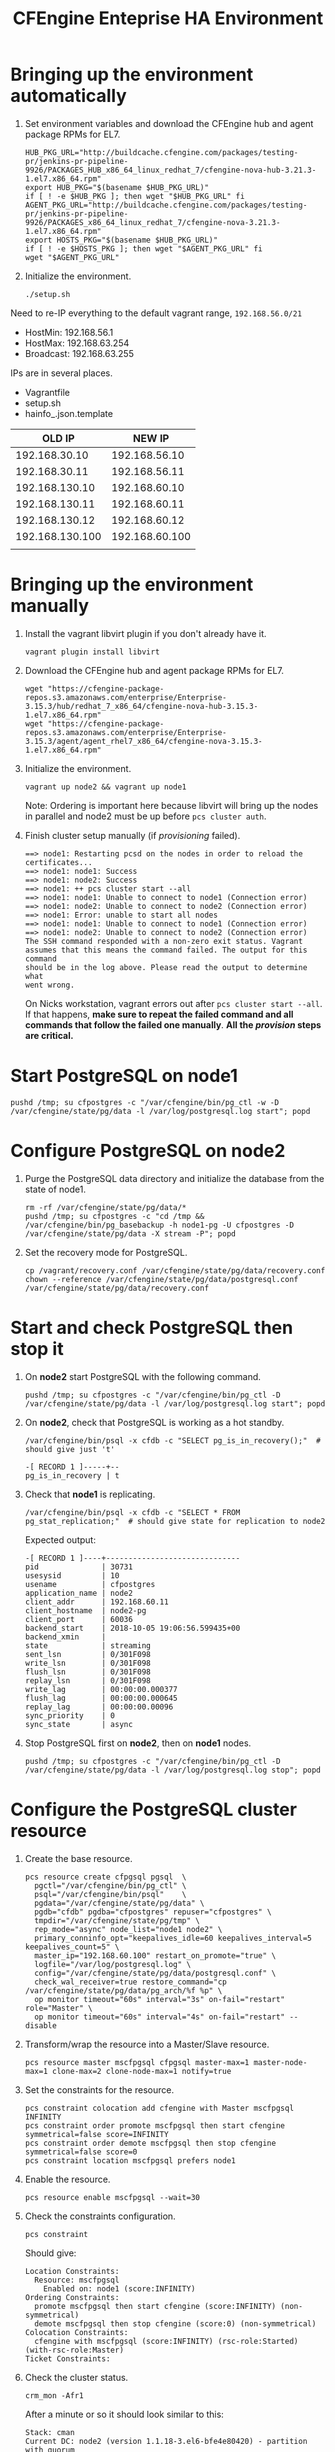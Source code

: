 #+Title: CFEngine Enteprise HA Environment

* Bringing up the environment automatically

1) Set environment variables and download the CFEngine hub and agent package RPMs for EL7.

  #+begin_src shell
  HUB_PKG_URL="http://buildcache.cfengine.com/packages/testing-pr/jenkins-pr-pipeline-9926/PACKAGES_HUB_x86_64_linux_redhat_7/cfengine-nova-hub-3.21.3-1.el7.x86_64.rpm"
  export HUB_PKG="$(basename $HUB_PKG_URL)"
  if [ ! -e $HUB_PKG ]; then wget "$HUB_PKG_URL" fi
  AGENT_PKG_URL="http://buildcache.cfengine.com/packages/testing-pr/jenkins-pr-pipeline-9926/PACKAGES_x86_64_linux_redhat_7/cfengine-nova-3.21.3-1.el7.x86_64.rpm"
  export HOSTS_PKG="$(basename $HUB_PKG_URL)"
  if [ ! -e $HOSTS_PKG ]; then wget "$AGENT_PKG_URL" fi
  wget "$AGENT_PKG_URL"
#+end_src

2) Initialize the environment.

  #+begin_src shell
 ./setup.sh
#+end_src


Need to re-IP everything to the default vagrant range, =192.168.56.0/21=

- HostMin:   192.168.56.1
- HostMax:   192.168.63.254
- Broadcast: 192.168.63.255

IPs are in several places.
- Vagrantfile
- setup.sh
- hainfo_.json.template

|          OLD IP | NEW IP |
|-----------------+--------|
|   192.168.30.10 |    192.168.56.10     |
|   192.168.30.11 |    192.168.56.11     |
|  192.168.130.10 |   192.168.60.10     |
|  192.168.130.11 |   192.168.60.11     |
|  192.168.130.12 |   192.168.60.12     |
| 192.168.130.100 |  192.168.60.100     |
|                 |        |
* Bringing up the environment manually

1) Install the vagrant libvirt plugin if you don't already have it.

   #+BEGIN_SRC shell
     vagrant plugin install libvirt
   #+END_SRC

2) Download the CFEngine hub and agent package RPMs for EL7.

   #+BEGIN_SRC shell
     wget "https://cfengine-package-repos.s3.amazonaws.com/enterprise/Enterprise-3.15.3/hub/redhat_7_x86_64/cfengine-nova-hub-3.15.3-1.el7.x86_64.rpm"
     wget "https://cfengine-package-repos.s3.amazonaws.com/enterprise/Enterprise-3.15.3/agent/agent_rhel7_x86_64/cfengine-nova-3.15.3-1.el7.x86_64.rpm"
   #+END_SRC

3) Initialize the environment.

   #+BEGIN_SRC shell
     vagrant up node2 && vagrant up node1
   #+END_SRC

   Note: Ordering is important here
   because libvirt will bring up the nodes in parallel and node2 must be up
   before ~pcs cluster auth~.

4) Finish cluster setup manually (if /provisioning/ failed).

   #+BEGIN_EXAMPLE
     ==> node1: Restarting pcsd on the nodes in order to reload the certificates...
     ==> node1: node1: Success
     ==> node1: node2: Success
     ==> node1: ++ pcs cluster start --all
     ==> node1: node1: Unable to connect to node1 (Connection error)
     ==> node1: node2: Unable to connect to node2 (Connection error)
     ==> node1: Error: unable to start all nodes
     ==> node1: node1: Unable to connect to node1 (Connection error)
     ==> node1: node2: Unable to connect to node2 (Connection error)
     The SSH command responded with a non-zero exit status. Vagrant
     assumes that this means the command failed. The output for this command
     should be in the log above. Please read the output to determine what
     went wrong.
   #+END_EXAMPLE

   On Nicks workstation, vagrant errors out after ~pcs cluster start --all~. If
   that happens, *make sure to repeat the failed command and all commands that
   follow the failed one manually*. *All the /provision/ steps are critical.*

* Start PostgreSQL on *node1*

   #+BEGIN_SRC shell
     pushd /tmp; su cfpostgres -c "/var/cfengine/bin/pg_ctl -w -D /var/cfengine/state/pg/data -l /var/log/postgresql.log start"; popd
   #+END_SRC

* Configure PostgreSQL on *node2*

1) Purge the PostgreSQL data directory and initialize the database from the
   state of node1.

   #+BEGIN_SRC shell
     rm -rf /var/cfengine/state/pg/data/*
     pushd /tmp; su cfpostgres -c "cd /tmp && /var/cfengine/bin/pg_basebackup -h node1-pg -U cfpostgres -D /var/cfengine/state/pg/data -X stream -P"; popd
   #+END_SRC

2) Set the recovery mode for PostgreSQL.

   #+BEGIN_SRC shell
     cp /vagrant/recovery.conf /var/cfengine/state/pg/data/recovery.conf
     chown --reference /var/cfengine/state/pg/data/postgresql.conf /var/cfengine/state/pg/data/recovery.conf
   #+END_SRC

* Start and check PostgreSQL then stop it

1) On *node2* start PostgreSQL with the following command.

   #+BEGIN_SRC shell
     pushd /tmp; su cfpostgres -c "/var/cfengine/bin/pg_ctl -D /var/cfengine/state/pg/data -l /var/log/postgresql.log start"; popd
   #+END_SRC

2) On *node2*, check that PostgreSQL is working as a hot standby.

   #+BEGIN_SRC shell
     /var/cfengine/bin/psql -x cfdb -c "SELECT pg_is_in_recovery();"  # should give just 't'
   #+END_SRC

   #+BEGIN_EXAMPLE
     -[ RECORD 1 ]-----+--
     pg_is_in_recovery | t
   #+END_EXAMPLE

3) Check that *node1* is replicating.

   #+BEGIN_SRC shell
     /var/cfengine/bin/psql -x cfdb -c "SELECT * FROM pg_stat_replication;"  # should give state for replication to node2
   #+END_SRC

   Expected output:

   #+BEGIN_EXAMPLE
     -[ RECORD 1 ]----+------------------------------
     pid              | 30731
     usesysid         | 10
     usename          | cfpostgres
     application_name | node2
     client_addr      | 192.168.60.11
     client_hostname  | node2-pg
     client_port      | 60036
     backend_start    | 2018-10-05 19:06:56.599435+00
     backend_xmin     |
     state            | streaming
     sent_lsn         | 0/301F098
     write_lsn        | 0/301F098
     flush_lsn        | 0/301F098
     replay_lsn       | 0/301F098
     write_lag        | 00:00:00.000377
     flush_lag        | 00:00:00.000645
     replay_lag       | 00:00:00.00096
     sync_priority    | 0
     sync_state       | async
   #+END_EXAMPLE

4) Stop PostgreSQL first on *node2*, then on *node1* nodes.

   #+BEGIN_SRC shell
     pushd /tmp; su cfpostgres -c "/var/cfengine/bin/pg_ctl -D /var/cfengine/state/pg/data -l /var/log/postgresql.log stop"; popd
   #+END_SRC

* Configure the PostgreSQL cluster resource

1) Create the base resource.

   #+BEGIN_SRC shell
     pcs resource create cfpgsql pgsql  \
       pgctl="/var/cfengine/bin/pg_ctl" \
       psql="/var/cfengine/bin/psql"    \
       pgdata="/var/cfengine/state/pg/data" \
       pgdb="cfdb" pgdba="cfpostgres" repuser="cfpostgres" \
       tmpdir="/var/cfengine/state/pg/tmp" \
       rep_mode="async" node_list="node1 node2" \
       primary_conninfo_opt="keepalives_idle=60 keepalives_interval=5 keepalives_count=5" \
       master_ip="192.168.60.100" restart_on_promote="true" \
       logfile="/var/log/postgresql.log" \
       config="/var/cfengine/state/pg/data/postgresql.conf" \
       check_wal_receiver=true restore_command="cp /var/cfengine/state/pg/data/pg_arch/%f %p" \
       op monitor timeout="60s" interval="3s" on-fail="restart" role="Master" \
       op monitor timeout="60s" interval="4s" on-fail="restart" --disable
   #+END_SRC

2) Transform/wrap the resource into a Master/Slave resource.

   #+BEGIN_SRC shell
     pcs resource master mscfpgsql cfpgsql master-max=1 master-node-max=1 clone-max=2 clone-node-max=1 notify=true
   #+END_SRC

3) Set the constraints for the resource.

   #+BEGIN_SRC shell
     pcs constraint colocation add cfengine with Master mscfpgsql INFINITY
     pcs constraint order promote mscfpgsql then start cfengine symmetrical=false score=INFINITY
     pcs constraint order demote mscfpgsql then stop cfengine symmetrical=false score=0
     pcs constraint location mscfpgsql prefers node1
   #+END_SRC

4) Enable the resource.

   #+BEGIN_SRC shell
     pcs resource enable mscfpgsql --wait=30
   #+END_SRC

5) Check the constraints configuration.

   #+BEGIN_SRC shell
     pcs constraint
   #+END_SRC

   Should give:

   #+BEGIN_SRC
     Location Constraints:
       Resource: mscfpgsql
         Enabled on: node1 (score:INFINITY)
     Ordering Constraints:
       promote mscfpgsql then start cfengine (score:INFINITY) (non-symmetrical)
       demote mscfpgsql then stop cfengine (score:0) (non-symmetrical)
     Colocation Constraints:
       cfengine with mscfpgsql (score:INFINITY) (rsc-role:Started) (with-rsc-role:Master)
     Ticket Constraints:
   #+END_SRC

6) Check the cluster status.

   #+BEGIN_SRC shell
     crm_mon -Afr1
   #+END_SRC

   After a minute or so it should look similar to this:

   #+BEGIN_EXAMPLE
     Stack: cman
     Current DC: node2 (version 1.1.18-3.el6-bfe4e80420) - partition with quorum
     Last updated: Mon Oct  8 19:25:09 2018
     Last change: Mon Oct  8 19:24:59 2018 by root via crm_attribute on node1

     2 nodes configured
     3 resources configured

     Online: [ node1 node2 ]

     Full list of resources:

      Resource Group: cfengine
          cfvirtip	(ocf::heartbeat:IPaddr2):	Started node1
      Master/Slave Set: mscfpgsql [cfpgsql]
          Masters: [ node1 ]
          Slaves: [ node2 ]

     Node Attributes:
     ,* Node node1:
         + cfpgsql-data-status             	: LATEST    
         + cfpgsql-master-baseline         	: 0000000004000098
         + cfpgsql-receiver-status         	: normal (master)
         + cfpgsql-status                  	: PRI       
         + master-cfpgsql                  	: 1000      
     ,* Node node2:
         + cfpgsql-data-status             	: STREAMING|ASYNC
         + cfpgsql-receiver-status         	: normal    
         + cfpgsql-status                  	: HS:async  
         + master-cfpgsql                  	: 100       

     Migration Summary:
     ,* Node node1:
     ,* Node node2:
   #+END_EXAMPLE

   *If the output doesn't look like the example above (one Master, one Slave,
   one =PRI= status, one =HS:async= or =HS:alone= status), try:*

   #+BEGIN_SRC shell
     pcs cluster stop --all && pcs cluster start --all
   #+END_SRC

   and check the status again.

* Check that PostgreSQL HA works

1) Take the *node1* down.

   #+BEGIN_SRC shell
     vagrant halt node1
   #+END_SRC

2) Check that the migration happened and *node2* is now the active (master) node.

   #+BEGIN_SRC shell
     crm_mon -Afr1
   #+END_SRC

   Should give:

   #+BEGIN_SRC
     Stack: cman
     Current DC: node2 (version 1.1.18-3.el6-bfe4e80420) - partition with quorum
     Last updated: Fri Oct  5 10:04:21 2018
     Last change: Fri Oct  5 10:03:48 2018 by root via crm_attribute on node2

     2 nodes configured
     3 resources configured

     Online: [ node2 ]
     OFFLINE: [ node1 ]

     Full list of resources:

      Resource Group: cfengine
          cfvirtip	(ocf::heartbeat:IPaddr2):	Started node2
      Master/Slave Set: mscfpgsql [cfpgsql]
          Masters: [ node2 ]
          Stopped: [ node1 ]

     Node Attributes:
     * Node node2:
         + cfpgsql-data-status             	: LATEST    
         + cfpgsql-master-baseline         	: 0000000005000090
         + cfpgsql-receiver-status         	: ERROR     
         + cfpgsql-status                  	: PRI       
         + master-cfpgsql                  	: 1000      

     Migration Summary:
     * Node node2:
   #+END_SRC

3) Start *node1* again.

   #+BEGIN_SRC shell
     vagrant up node1
   #+END_SRC

4) Check the cluster status.

   #+BEGIN_SRC shell
     crm_mon -Afr1
   #+END_SRC

   Should give something like this (note the /DISCONNECT/ status on *node1*):

   #+BEGIN_SRC shell
     Stack: cman
     Current DC: node2 (version 1.1.18-3.el6-bfe4e80420) - partition with quorum
     Last updated: Fri Oct  5 10:05:51 2018
     Last change: Fri Oct  5 10:03:48 2018 by root via crm_attribute on node2

     2 nodes configured
     3 resources configured

     Online: [ node1 node2 ]

     Full list of resources:

      Resource Group: cfengine
          cfvirtip	(ocf::heartbeat:IPaddr2):	Started node2
      Master/Slave Set: mscfpgsql [cfpgsql]
          Masters: [ node2 ]
          Stopped: [ node1 ]

     Node Attributes:
     * Node node1:
         + cfpgsql-data-status             	: DISCONNECT
         + cfpgsql-status                  	: STOP      
         + master-cfpgsql                  	: -INFINITY 
     * Node node2:
         + cfpgsql-data-status             	: LATEST    
         + cfpgsql-master-baseline         	: 0000000005000090
         + cfpgsql-receiver-status         	: ERROR     
         + cfpgsql-status                  	: PRI       
         + master-cfpgsql                  	: 1000      

     Migration Summary:
     * Node node2:
     * Node node1:
        cfpgsql: migration-threshold=1 fail-count=1000000 last-failure='Fri Oct  5 10:05:33 2018'

     Failed Actions:
     * cfpgsql_start_0 on node1 'unknown error' (1): call=15, status=complete, exitreason='',
         last-rc-change='Fri Oct  5 10:05:33 2018', queued=0ms, exec=121ms
   #+END_SRC

5) Re-initalize node1 with a basebackup from node2.

   #+BEGIN_SRC shell
     rm -rf /var/cfengine/state/pg/data/*
     pushd /tmp; su cfpostgres -c "cd /tmp && /var/cfengine/bin/pg_basebackup -h node2-pg -U cfpostgres -D /var/cfengine/state/pg/data -X stream -P"; popd
   #+END_SRC

6) Set the recovery mode for PostgreSQL.

   #+BEGIN_SRC shell
     cp /vagrant/recovery.conf /var/cfengine/state/pg/data/recovery.conf
     chown --reference /var/cfengine/state/pg/data/postgresql.conf /var/cfengine/state/pg/data/recovery.conf
   #+END_SRC

7) Check that it is the concistency lock causing the failure.

   #+BEGIN_SRC shell
     pcs resource debug-start cfpgsql
   #+END_SRC

   Should give:

   #+BEGIN_SRC
     Operation start for cfpgsql:0 (ocf:heartbeat:pgsql) returned: 'unknown error' (1)
      >  stderr: ERROR: My data may be inconsistent. You have to remove /var/cfengine/state/pg/tmp/PGSQL.lock file to force start.
   #+END_SRC

8) Remove the lock and start the resource.

   #+BEGIN_SRC shell
     rm -f /var/cfengine/state/pg/tmp/PGSQL.lock
     pcs resource debug-start cfpgsql
   #+END_SRC

9) Check the cluster status.

   #+BEGIN_SRC shell
     crm_mon -Afr1
   #+END_SRC

   Should give something like this (i.e. states swapped between node1 and node2 compared to the original state):

   #+BEGIN_SRC shell
     Stack: cman
     Current DC: node2 (version 1.1.18-3.el6-bfe4e80420) - partition with quorum
     Last updated: Fri Oct  5 12:07:38 2018
     Last change: Fri Oct  5 10:09:42 2018 by root via crm_attribute on node2

     2 nodes configured
     3 resources configured

     Online: [ node1 node2 ]

     Full list of resources:

      Resource Group: cfengine
          cfvirtip	(ocf::heartbeat:IPaddr2):	Started node2
      Master/Slave Set: mscfpgsql [cfpgsql]
          Masters: [ node2 ]
          Stopped: [ node1 ]

     Node Attributes:
     * Node node1:
         + cfpgsql-data-status             	: STREAMING|ASYNC
         + cfpgsql-receiver-status         	: normal    
         + cfpgsql-status                  	: HS:async  
         + master-cfpgsql                  	: 100       
     * Node node2:
         + cfpgsql-data-status             	: LATEST    
         + cfpgsql-master-baseline         	: 0000000005000090
         + cfpgsql-receiver-status         	: ERROR     
         + cfpgsql-status                  	: PRI       
         + master-cfpgsql                  	: 1000      

     Migration Summary:
     * Node node2:
     * Node node1:
        cfpgsql: migration-threshold=1 fail-count=1000000 last-failure='Fri Oct  5 10:05:33 2018'

     Failed Actions:
     * cfpgsql_start_0 on node1 'unknown error' (1): call=15, status=complete, exitreason='',
         last-rc-change='Fri Oct  5 10:05:33 2018', queued=0ms, exec=121ms
   #+END_SRC


How to get node1 back from stopped state? Restarting the cluster seems to work, but is there another way?

#+BEGIN_SRC shell
  pcs cluster stop --all && pcs cluster start --all
#+END_SRC

* Configure CFEngine HA

1) Mask the 'cf-postgres.service' and make sure it is not required *on both
   nodes* (PostgreSQL is managed by the cluster resource, not by the service):

   #+BEGIN_SRC shell
     sed -ri s/Requires/Wants/ /usr/lib/systemd/system/cf-hub.service
     systemctl daemon-reload
     systemctl mask cf-postgres.service
   #+END_SRC


2) Bootstrap *both nodes to node1*.

   #+BEGIN_SRC shell
     cf-agent --bootstrap node1-pg --skip-bootstrap-policy-run
   #+END_SRC

3) Bootstrap the *node2* to itself.

   #+BEGIN_SRC shell
     cf-agent --bootstrap node2-pg --skip-bootstrap-policy-run
   #+END_SRC

4) Get the host keys and replace them in the config JSON *on both nodes*.

   #+BEGIN_SRC shell
     cf-key -s
   #+END_SRC

   #+BEGIN_EXAMPLE
     Direction  IP              Name   Last connection           Key
     Incoming   192.168.56.11    node2  Mon Oct  8 16:50:47 2018  SHA=704603762896e830e25fef1ea61e67e9164772026b7919eaa529b7f49003791b
     Outgoing   192.168.56.11    node2  Mon Oct  8 16:50:47 2018  SHA=704603762896e830e25fef1ea61e67e9164772026b7919eaa529b7f49003791b
     Incoming   192.168.100.10  -      Mon Oct  8 17:00:32 2018  SHA=a95e3ac66edbebcc08d2c84f1b2db2e05da4f8d48a98dffc4e9bdd210b698749
     Outgoing   192.168.100.10  -      Mon Oct  8 16:59:43 2018  SHA=a95e3ac66edbebcc08d2c84f1b2db2e05da4f8d48a98dffc4e9bdd210b698749
     Total Entries: 4
   #+END_EXAMPLE


5) Write the HA config JSON *on both nodes* with the correct host key SHAs.


   #+BEGIN_SRC shell
     node1pksha="47df23c4c6eaee944bbc238ce354501bdd6479e5db7e14821ce5d972109af0c7"
     node2pksha="807d6398a5fefbcaf03771250eeff16fcdc3e156230bf4f686c66dd919cb8003"
     cat <<EOF > /var/cfengine/masterfiles/cfe_internal/enterprise/ha/ha_info.json
     {
       "192.168.100.10":
         {
          "sha": "$node1pksha",
          "internal_ip": "192.168.100.10"
         },
       "192.168.100.11":
         {
          "sha": "$node2pksha",
          "internal_ip": "192.168.100.11"
         }
     }
     EOF
   #+END_SRC

6) Enable HA *on both nodes* in the =/var/cfengine/masterfiles/controls/def.cf=
   file by uncommenting the following line and commenting out the line above it.

   #+BEGIN_SRC
     #"enable_cfengine_enterprise_hub_ha" expression => "enterprise_edition";
   #+END_SRC

7) Trigger the policy update *on both nodes*.

   #+BEGIN_SRC shell
     cf-agent -Kf update.cf
   #+END_SRC

8) Restart CFEngine (may not be needed?). I think this is necessary if MP is to
   be run on the VIP. Also in order for MP to show status reports must be
   collected from both node1 and node2. Until then it may show that HA is not
   configured or that it is degraded because one of the hosts is not reporting
   with HA status.

   #+BEGIN_SRC shell
     service cfengine3 restart
   #+END_SRC
